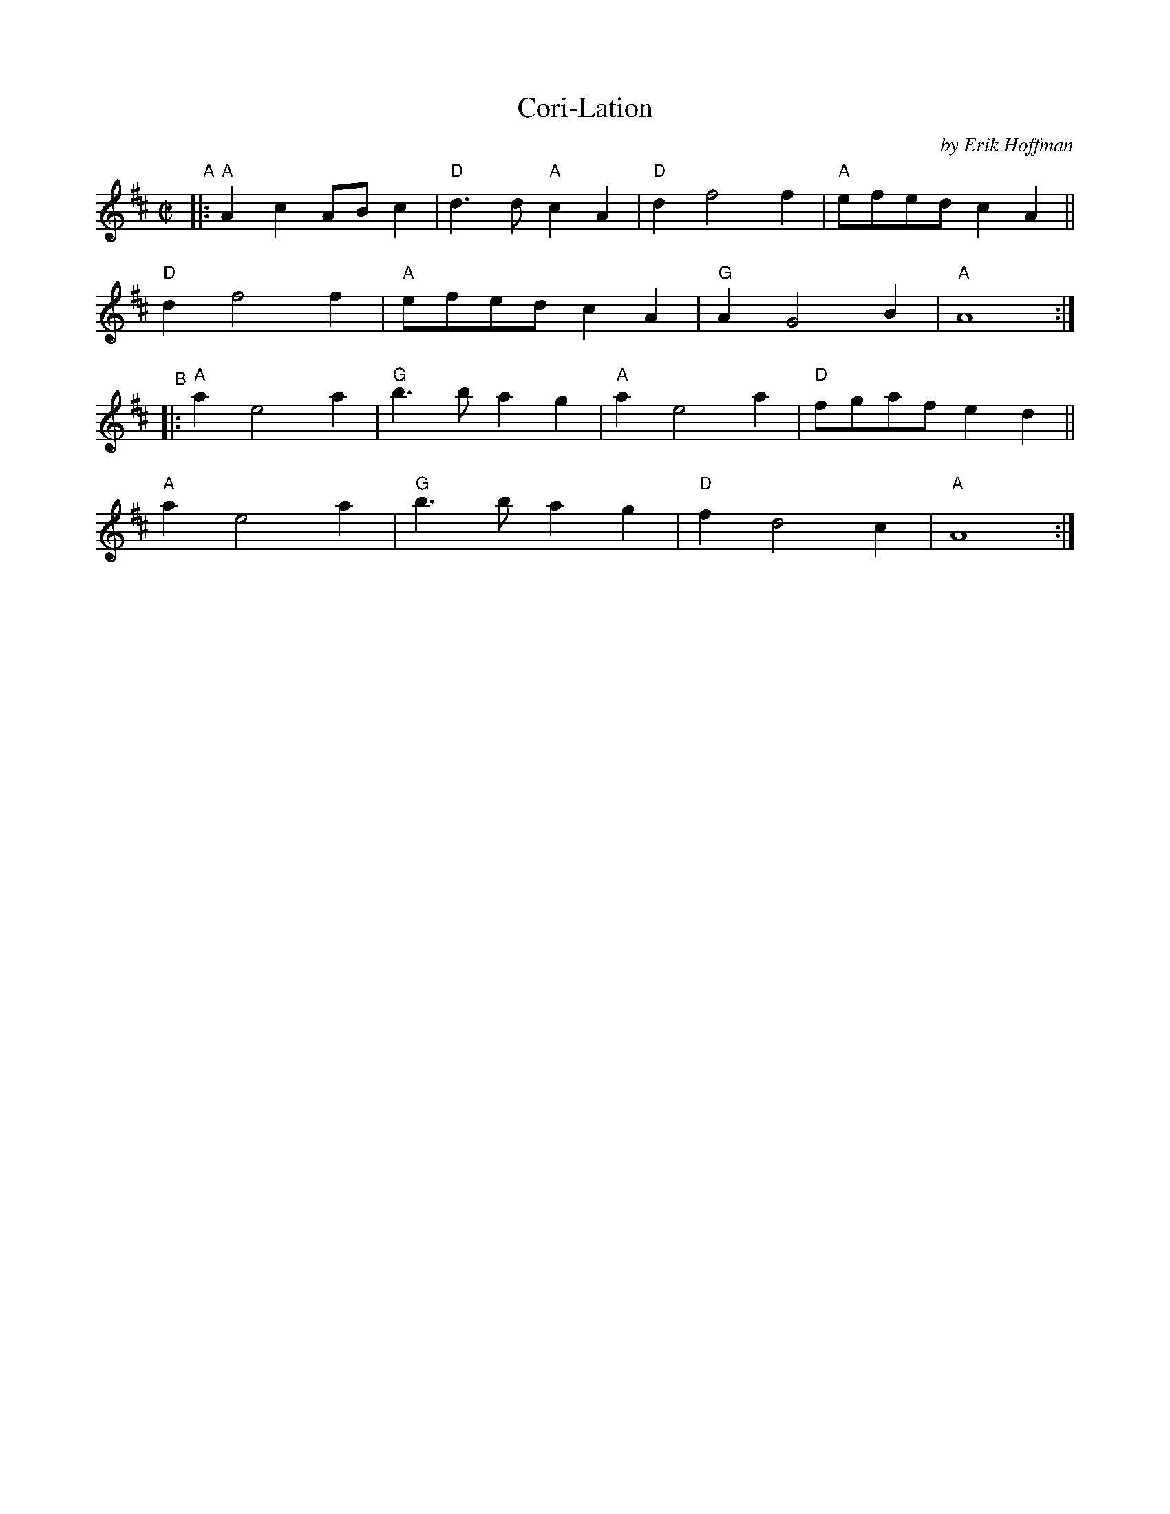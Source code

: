 X: 1
T: Cori-Lation
C: by Erik Hoffman
R: reel, march
B: PC3 p.53
S: Fiddle Hell Online 2021-10-13 Portland Collection Jam handout
Z: 2022 John Chambers <jc:trillian.mit.edu>
M: C|
L: 1/8
K: Amix
"^A"|:\
"A"A2c2 ABc2 | "D"d3d "A"c2A2 | "D"d2 f4 f2 | "A"efed c2A2 ||
"D"d2 f4  f2 | "A"efed   c2A2 | "G"A2 G4 B2 | "A"A8 :|
"^B"|:\
"A"a2 e4  a2 | "G"b3b    a2g2 | "A"a2 e4 a2 | "D"fgaf e2d2 ||
"A"a2 e4  a2 | "G"b3b    a2g2 | "D"f2 d4 c2 | "A"A8 :|

